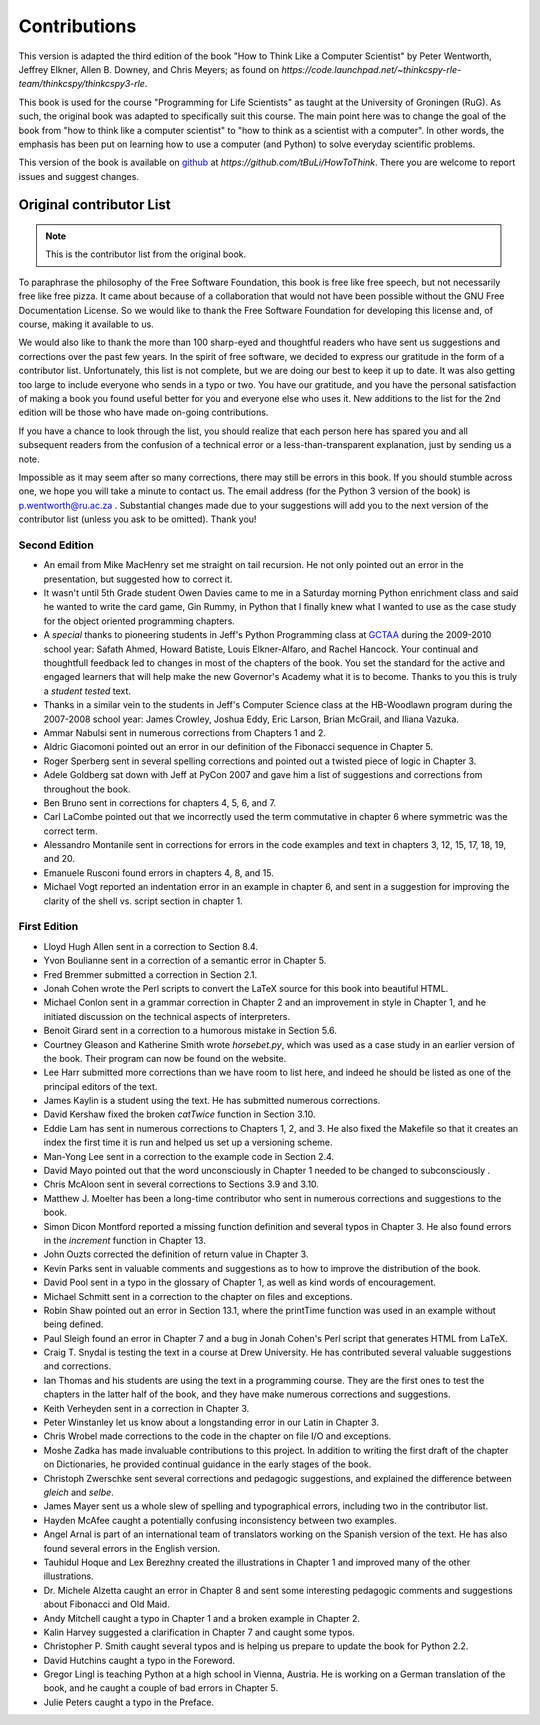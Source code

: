 Contributions
=============

This version is adapted the third edition of the book "How to Think Like
a Computer Scientist" by Peter Wentworth, Jeffrey Elkner, Allen B. Downey, and
Chris Meyers; as found on
`https://code.launchpad.net/~thinkcspy-rle-team/thinkcspy/thinkcspy3-rle`.

This book is used for the course "Programming for Life Scientists" as taught at
the University of Groningen (RuG). As such, the original book was adapted to
specifically suit this course. The main point here was to change the goal of
the book from "how to think like a computer scientist" to "how to think as
a scientist with a computer". In other words, the emphasis has been put on
learning how to use a computer (and Python) to solve everyday scientific
problems.

This version of the book is available on `github
<https://github.com/tBuLi/HowToThink>`_ at
`https://github.com/tBuLi/HowToThink`. There you are welcome to report issues
and suggest changes.

Original contributor List
-------------------------

.. note::

    This is the contributor list from the original book.

To paraphrase the philosophy of the Free Software Foundation, this book is free
like free speech, but not necessarily free like free pizza. It came about
because of a collaboration that would not have been possible without the GNU
Free Documentation License. So we would like to thank the Free Software
Foundation for developing this license and, of course, making it available to
us.

We would also like to thank the more than 100 sharp-eyed and thoughtful readers
who have sent us suggestions and corrections over the past few years. In the
spirit of free software, we decided to express our gratitude in the form of a
contributor list.  Unfortunately, this list is not complete, but we are doing
our best to keep it up to date. It was also getting too large to include
everyone who sends in a typo or two. You have our gratitude, and you have the
personal satisfaction of making a book you found useful better for you and
everyone else who uses it. New additions to the list for the 2nd edition will
be those who have made on-going contributions.

If you have a chance to look through the list, you should realize that each
person here has spared you and all subsequent readers from the confusion of a
technical error or a less-than-transparent explanation, just by sending us a
note.

Impossible as it may seem after so many corrections, there may still be errors
in this book. If you should stumble across one, we hope you will take a minute
to contact us. The email address (for the Python 3 version of the book) 
is `p.wentworth@ru.ac.za <mailto:p.wentworth@ru.ac.za>`__
. Substantial changes made due to your suggestions will add you to the next
version of the contributor list (unless you ask to be omitted). Thank you!



Second Edition
~~~~~~~~~~~~~~
* An email from Mike MacHenry set me straight on tail recursion. He not only
  pointed out an error in the presentation, but suggested how to correct it.
* It wasn't until 5th Grade student Owen Davies came to me in a Saturday
  morning Python enrichment class and said he wanted to write the card game,
  Gin Rummy, in Python that I finally knew what I wanted to use as the case
  study for the object oriented programming chapters.
* A *special* thanks to pioneering students in Jeff's Python Programming class
  at `GCTAA <http://www.arlington.k12.va.us/1540108115320583/blank/browse.asp?A=383&BMDRN=2000&BCOB=0&C=59085>`__ during the 2009-2010 school year: Safath
  Ahmed, Howard Batiste, Louis Elkner-Alfaro, and Rachel Hancock.  Your
  continual and thoughtfull feedback led to changes in most of the chapters of
  the book.  You set the standard for the active and engaged learners that will
  help make the new Governor's Academy what it is to become.  Thanks to you
  this is truly a *student tested* text.
* Thanks in a similar vein to the students in Jeff's Computer Science
  class at the HB-Woodlawn program during the 2007-2008 school year: James
  Crowley, Joshua Eddy, Eric Larson, Brian McGrail, and Iliana Vazuka.
* Ammar Nabulsi sent in numerous corrections from Chapters 1 and 2.
* Aldric Giacomoni pointed out an error in our definition of the Fibonacci
  sequence in Chapter 5.
* Roger Sperberg sent in several spelling corrections and pointed out a twisted 
  piece of logic in Chapter 3.
* Adele Goldberg sat down with Jeff at PyCon 2007 and gave him a list of
  suggestions and corrections from throughout the book.
* Ben Bruno sent in corrections for chapters 4, 5, 6, and 7.
* Carl LaCombe pointed out that we incorrectly used the term commutative in
  chapter 6 where symmetric was the correct term.
* Alessandro Montanile sent in corrections for errors in the code examples and
  text in chapters 3, 12, 15, 17, 18, 19, and 20.
* Emanuele Rusconi found errors in chapters 4, 8, and 15.
* Michael Vogt reported an indentation error in an example in chapter 6, and
  sent in a suggestion for improving the clarity of the shell vs.  script
  section in chapter 1.


First Edition
~~~~~~~~~~~~~

* Lloyd Hugh Allen sent in a correction to Section 8.4.
* Yvon Boulianne sent in a correction of a semantic error in Chapter 5.
* Fred Bremmer submitted a correction in Section 2.1.
* Jonah Cohen wrote the Perl scripts to convert the LaTeX source for this book
  into beautiful HTML.
* Michael Conlon sent in a grammar correction in Chapter 2 and an improvement
  in style in Chapter 1, and he initiated discussion on the technical aspects
  of interpreters.
* Benoit Girard sent in a correction to a humorous mistake in Section 5.6.
* Courtney Gleason and Katherine Smith wrote `horsebet.py`, which was used as a 
  case study in an earlier version of the book. Their program can now be found
  on the website.
* Lee Harr submitted more corrections than we have room to list here, and
  indeed he should be listed as one of the principal editors of the text.
* James Kaylin is a student using the text. He has submitted numerous
  corrections.
* David Kershaw fixed the broken `catTwice` function in Section 3.10.
* Eddie Lam has sent in numerous corrections to Chapters 1, 2, and 3.  He also
  fixed the Makefile so that it creates an index the first time it is run and
  helped us set up a versioning scheme.
* Man-Yong Lee sent in a correction to the example code in Section 2.4.
* David Mayo pointed out that the word unconsciously in Chapter 1 needed to be
  changed to subconsciously .
* Chris McAloon sent in several corrections to Sections 3.9 and 3.10.
* Matthew J. Moelter has been a long-time contributor who sent in numerous
  corrections and suggestions to the book.
* Simon Dicon Montford reported a missing function definition and several typos 
  in Chapter 3. He also found errors in the `increment` function in Chapter 13.
* John Ouzts corrected the definition of return value in Chapter 3.
* Kevin Parks sent in valuable comments and suggestions as to how to improve
  the distribution of the book.
* David Pool sent in a typo in the glossary of Chapter 1, as well as kind words 
  of encouragement.
* Michael Schmitt sent in a correction to the chapter on files and
  exceptions.
* Robin Shaw pointed out an error in Section 13.1, where the printTime function 
  was used in an example without being defined.
* Paul Sleigh found an error in Chapter 7 and a bug in Jonah Cohen's Perl
  script that generates HTML from LaTeX.
* Craig T. Snydal is testing the text in a course at Drew University.
  He has contributed several valuable suggestions and corrections.
* Ian Thomas and his students are using the text in a programming course. They
  are the first ones to test the chapters in the latter half of the book, and
  they have make numerous corrections and suggestions.
* Keith Verheyden sent in a correction in Chapter 3.
* Peter Winstanley let us know about a longstanding error in our Latin in
  Chapter 3.
* Chris Wrobel made corrections to the code in the chapter on file I/O and
  exceptions.
* Moshe Zadka has made invaluable contributions to this project. In addition to 
  writing the first draft of the chapter on Dictionaries, he provided continual 
  guidance in the early stages of the book.
* Christoph Zwerschke sent several corrections and pedagogic
  suggestions, and explained the difference between *gleich* and
  *selbe*.
* James Mayer sent us a whole slew of spelling and typographical
  errors, including two in the contributor list.
* Hayden McAfee caught a potentially confusing inconsistency between two
  examples.
* Angel Arnal is part of an international team of translators working on the
  Spanish version of the text. He has also found several errors in the English
  version.
* Tauhidul Hoque and Lex Berezhny created the illustrations in Chapter 1 and
  improved many of the other illustrations.
* Dr. Michele Alzetta caught an error in Chapter 8 and sent some interesting
  pedagogic comments and suggestions about Fibonacci and Old Maid.
* Andy Mitchell caught a typo in Chapter 1 and a broken example in Chapter 2.
* Kalin Harvey suggested a clarification in Chapter 7 and caught some typos.
* Christopher P. Smith caught several typos and is helping us prepare to update 
  the book for Python 2.2.
* David Hutchins caught a typo in the Foreword.
* Gregor Lingl is teaching Python at a high school in Vienna, Austria.  He is
  working on a German translation of the book, and he caught a couple of bad
  errors in Chapter 5.
* Julie Peters caught a typo in the Preface.
